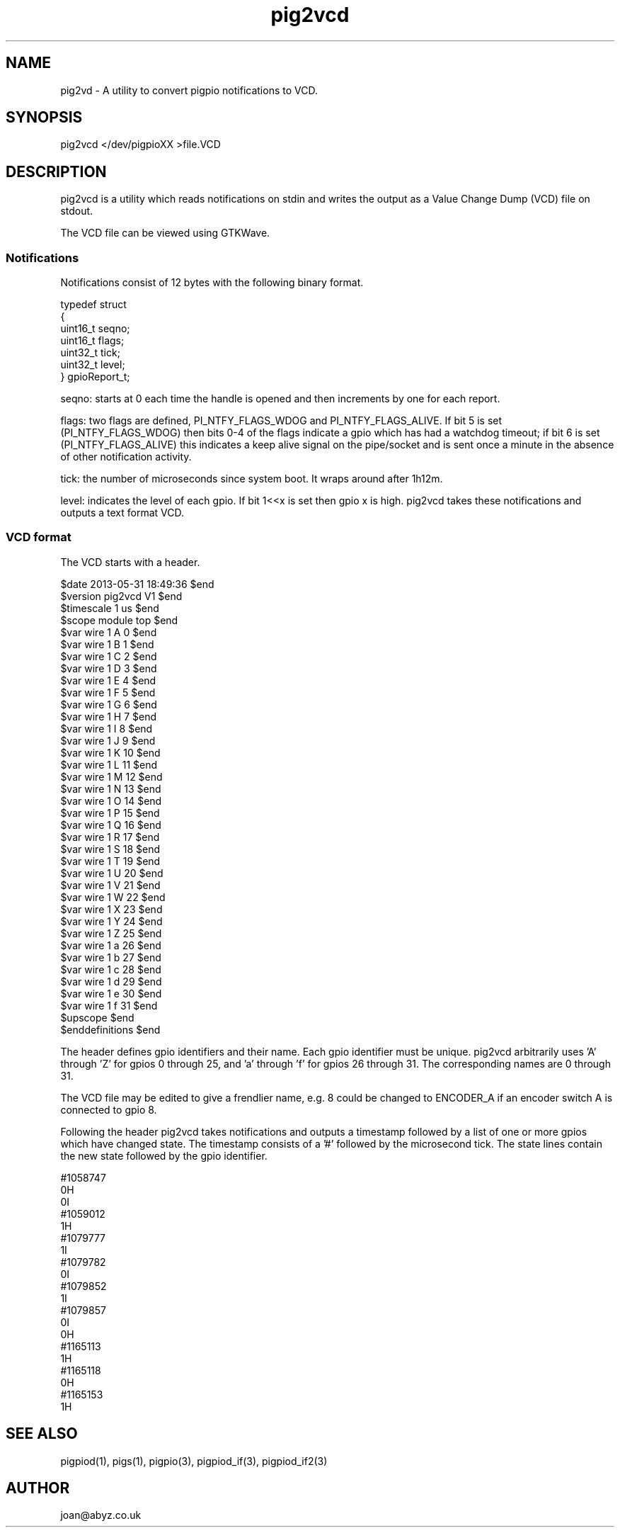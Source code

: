 
." Process this file with
." groff -man -Tascii pig2vcd.1
."
.TH pig2vcd 1 2012-2015 Linux "pigpio archive"
.SH NAME
pig2vd - A utility to convert pigpio notifications to VCD.

.SH SYNOPSIS

pig2vcd </dev/pigpioXX >file.VCD
.SH DESCRIPTION

pig2vcd is a utility which reads notifications on stdin and writes the
output as a Value Change Dump (VCD) file on stdout.

.br

.br
The VCD file can be viewed using GTKWave.

.br

.br
.SS Notifications
.br

.br
Notifications consist of 12 bytes with the following binary format.

.br

.br

.EX
typedef struct
.br
{
.br
   uint16_t seqno;
.br
   uint16_t flags;
.br
   uint32_t tick;
.br
   uint32_t level;
.br
} gpioReport_t;
.br

.EE

.br

.br
seqno: starts at 0 each time the handle is opened and then increments by one for each report.

.br

.br
flags: two flags are defined, PI_NTFY_FLAGS_WDOG and PI_NTFY_FLAGS_ALIVE. If bit 5 is set (PI_NTFY_FLAGS_WDOG) then bits 0-4 of the flags indicate a gpio which has had a watchdog timeout; if bit 6 is set (PI_NTFY_FLAGS_ALIVE) this indicates a keep alive signal on the pipe/socket and is sent once a minute in the absence of other notification activity.

.br

.br
tick: the number of microseconds since system boot. It wraps around after 1h12m.

.br

.br
level: indicates the level of each gpio. If bit 1<<x is set then gpio x is high. pig2vcd takes these notifications and outputs a text format VCD.

.br

.br
.SS VCD format
.br

.br
The VCD starts with a header.

.br

.br

.EX
$date 2013-05-31 18:49:36 $end
.br
$version pig2vcd V1 $end
.br
$timescale 1 us $end
.br
$scope module top $end
.br
$var wire 1 A 0 $end
.br
$var wire 1 B 1 $end
.br
$var wire 1 C 2 $end
.br
$var wire 1 D 3 $end
.br
$var wire 1 E 4 $end
.br
$var wire 1 F 5 $end
.br
$var wire 1 G 6 $end
.br
$var wire 1 H 7 $end
.br
$var wire 1 I 8 $end
.br
$var wire 1 J 9 $end
.br
$var wire 1 K 10 $end
.br
$var wire 1 L 11 $end
.br
$var wire 1 M 12 $end
.br
$var wire 1 N 13 $end
.br
$var wire 1 O 14 $end
.br
$var wire 1 P 15 $end
.br
$var wire 1 Q 16 $end
.br
$var wire 1 R 17 $end
.br
$var wire 1 S 18 $end
.br
$var wire 1 T 19 $end
.br
$var wire 1 U 20 $end
.br
$var wire 1 V 21 $end
.br
$var wire 1 W 22 $end
.br
$var wire 1 X 23 $end
.br
$var wire 1 Y 24 $end
.br
$var wire 1 Z 25 $end
.br
$var wire 1 a 26 $end
.br
$var wire 1 b 27 $end
.br
$var wire 1 c 28 $end
.br
$var wire 1 d 29 $end
.br
$var wire 1 e 30 $end
.br
$var wire 1 f 31 $end
.br
$upscope $end
.br
$enddefinitions $end
.br

.EE

.br

.br
The header defines gpio identifiers and their name.  Each gpio identifier
must be unique.  pig2vcd arbitrarily uses 'A' through 'Z' for gpios 0
through 25, and 'a' through 'f' for gpios 26 through 31.
The corresponding names are 0 through 31.
.br

.br

.br
The VCD file may be edited to give a frendlier name, e.g. 8 could be
changed to ENCODER_A if an encoder switch A is connected to gpio 8.

.br

.br
Following the header pig2vcd takes notifications and outputs a timestamp
followed by a list of one or more gpios which have changed state.
The timestamp consists of a '#' followed by the microsecond tick.
The state lines contain the new state followed by the gpio identifier.

.br

.br

.EX
#1058747
.br
0H
.br
0I
.br
#1059012
.br
1H
.br
#1079777
.br
1I
.br
#1079782
.br
0I
.br
#1079852
.br
1I
.br
#1079857
.br
0I
.br
0H
.br
#1165113
.br
1H
.br
#1165118
.br
0H
.br
#1165153
.br
1H
.br

.EE

.SH SEE ALSO

pigpiod(1), pigs(1), pigpio(3), pigpiod_if(3), pigpiod_if2(3)
.SH AUTHOR

joan@abyz.co.uk
